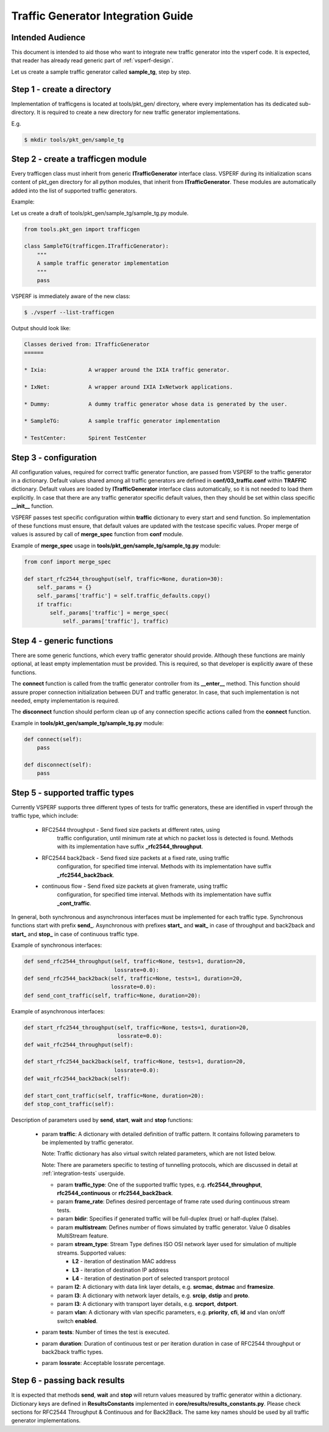 .. This work is licensed under a Creative Commons Attribution 4.0 International License.
.. http://creativecommons.org/licenses/by/4.0
.. (c) OPNFV, Intel Corporation, AT&T and others.

===================================
Traffic Generator Integration Guide
===================================

Intended Audience
=================

This document is intended to aid those who want to integrate new traffic
generator into the vsperf code. It is expected, that reader has already
read generic part of :ref:`vsperf-design`.

Let us create a sample traffic generator called **sample_tg**, step by step.

Step 1 - create a directory
===========================

Implementation of trafficgens is located at tools/pkt_gen/ directory,
where every implementation has its dedicated sub-directory. It is
required to create a new directory for new traffic generator
implementations.

E.g.

.. code-block:: console

   $ mkdir tools/pkt_gen/sample_tg

Step 2 - create a trafficgen module
===================================

Every trafficgen class must inherit from generic **ITrafficGenerator**
interface class. VSPERF during its initialization scans content of pkt_gen
directory for all python modules, that inherit from **ITrafficGenerator**. These
modules are automatically added into the list of supported traffic generators.

Example:

Let us create a draft of tools/pkt_gen/sample_tg/sample_tg.py module.

.. code-block:: python

    from tools.pkt_gen import trafficgen

    class SampleTG(trafficgen.ITrafficGenerator):
        """
        A sample traffic generator implementation
        """
        pass

VSPERF is immediately aware of the new class:

.. code-block:: console

   $ ./vsperf --list-trafficgen

Output should look like:

.. code-block:: console

   Classes derived from: ITrafficGenerator
   ======

   * Ixia:             A wrapper around the IXIA traffic generator.

   * IxNet:            A wrapper around IXIA IxNetwork applications.

   * Dummy:            A dummy traffic generator whose data is generated by the user.

   * SampleTG:         A sample traffic generator implementation

   * TestCenter:       Spirent TestCenter


Step 3 - configuration
======================

All configuration values, required for correct traffic generator function, are passed
from VSPERF to the traffic generator in a dictionary. Default values shared among
all traffic generators are defined in **conf/03_traffic.conf** within **TRAFFIC**
dictionary. Default values are loaded by **ITrafficGenerator** interface class
automatically, so it is not needed to load them explicitly. In case that there are
any traffic generator specific default values, then they should be set within class
specific **__init__** function.

VSPERF passes test specific configuration within **traffic** dictionary to every
start and send function. So implementation of these functions must ensure,
that default values are updated with the testcase specific values. Proper merge
of values is assured by call of **merge_spec** function from **conf** module.

Example of **merge_spec** usage in **tools/pkt_gen/sample_tg/sample_tg.py** module:

.. code-block:: python

    from conf import merge_spec

    def start_rfc2544_throughput(self, traffic=None, duration=30):
        self._params = {}
        self._params['traffic'] = self.traffic_defaults.copy()
        if traffic:
            self._params['traffic'] = merge_spec(
                self._params['traffic'], traffic)


Step 4 - generic functions
==========================

There are some generic functions, which every traffic generator should provide.
Although these functions are mainly optional, at least empty implementation must
be provided. This is required, so that developer is explicitly aware of these
functions.

The **connect** function is called from the traffic generator controller from its
**__enter__** method. This function should assure proper connection initialization
between DUT and traffic generator. In case, that such implementation is not needed,
empty implementation is required.

The **disconnect** function should perform clean up of any connection specific
actions called from the **connect** function.

Example in **tools/pkt_gen/sample_tg/sample_tg.py** module:

.. code-block:: python

    def connect(self):
        pass

    def disconnect(self):
        pass

.. _step-5-supported-traffic-types:

Step 5 - supported traffic types
================================

Currently VSPERF supports three different types of tests for traffic generators,
these are identified in vsperf through the traffic type, which include:

    * RFC2544 throughput - Send fixed size packets at different rates, using
        traffic configuration, until minimum rate at which no packet loss is
        detected is found. Methods with its implementation have suffix
        **_rfc2544_throughput**.

    * RFC2544 back2back - Send fixed size packets at a fixed rate, using traffic
        configuration, for specified time interval. Methods with its
        implementation have suffix **_rfc2544_back2back**.

    * continuous flow - Send fixed size packets at given framerate, using traffic
        configuration, for specified time interval. Methods with its
        implementation have suffix **_cont_traffic**.

In general, both synchronous and asynchronous interfaces must be implemented
for each traffic type. Synchronous functions start with prefix **send_**.
Asynchronous with prefixes **start_** and **wait_** in case of throughput
and back2back and **start_** and **stop_** in case of continuous traffic type.

Example of synchronous interfaces:

.. code-block:: python

    def send_rfc2544_throughput(self, traffic=None, tests=1, duration=20,
                                lossrate=0.0):
    def send_rfc2544_back2back(self, traffic=None, tests=1, duration=20,
                               lossrate=0.0):
    def send_cont_traffic(self, traffic=None, duration=20):

Example of asynchronous interfaces:

.. code-block:: python

    def start_rfc2544_throughput(self, traffic=None, tests=1, duration=20,
                                 lossrate=0.0):
    def wait_rfc2544_throughput(self):

    def start_rfc2544_back2back(self, traffic=None, tests=1, duration=20,
                                lossrate=0.0):
    def wait_rfc2544_back2back(self):

    def start_cont_traffic(self, traffic=None, duration=20):
    def stop_cont_traffic(self):

Description of parameters used by **send**, **start**, **wait** and **stop**
functions:

    * param **traffic**: A dictionary with detailed definition of traffic
      pattern. It contains following parameters to be implemented by
      traffic generator.

      Note: Traffic dictionary has also virtual switch related parameters,
      which are not listed below.

      Note: There are parameters specific to testing of tunnelling protocols,
      which are discussed in detail at :ref:`integration-tests` userguide.

      * param **traffic_type**: One of the supported traffic types,
        e.g. **rfc2544_throughput**, **rfc2544_continuous**
        or **rfc2544_back2back**.
      * param **frame_rate**: Defines desired percentage of frame
        rate used during continuous stream tests.
      * param **bidir**: Specifies if generated traffic will be full-duplex
        (true) or half-duplex (false).
      * param **multistream**: Defines number of flows simulated by traffic
        generator. Value 0 disables MultiStream feature.
      * param **stream_type**: Stream Type defines ISO OSI network layer
        used for simulation of multiple streams.
        Supported values:

        * **L2** - iteration of destination MAC address
        * **L3** - iteration of destination IP address
        * **L4** - iteration of destination port of selected transport protocol

      * param **l2**: A dictionary with data link layer details, e.g. **srcmac**,
        **dstmac** and **framesize**.
      * param **l3**: A dictionary with network layer details, e.g. **srcip**,
        **dstip** and **proto**.
      * param **l3**: A dictionary with transport layer details, e.g. **srcport**,
        **dstport**.
      * param **vlan**: A dictionary with vlan specific parameters,
        e.g. **priority**, **cfi**, **id** and vlan on/off switch **enabled**.

    * param **tests**: Number of times the test is executed.
    * param **duration**: Duration of continuous test or per iteration duration
      in case of RFC2544 throughput or back2back traffic types.
    * param **lossrate**: Acceptable lossrate percentage.

Step 6 - passing back results
=============================

It is expected that methods **send**, **wait** and **stop** will return
values measured by traffic generator within a dictionary. Dictionary keys
are defined in **ResultsConstants** implemented in
**core/results/results_constants.py**. Please check sections for RFC2544
Throughput & Continuous and for Back2Back. The same key names should
be used by all traffic generator implementations.

